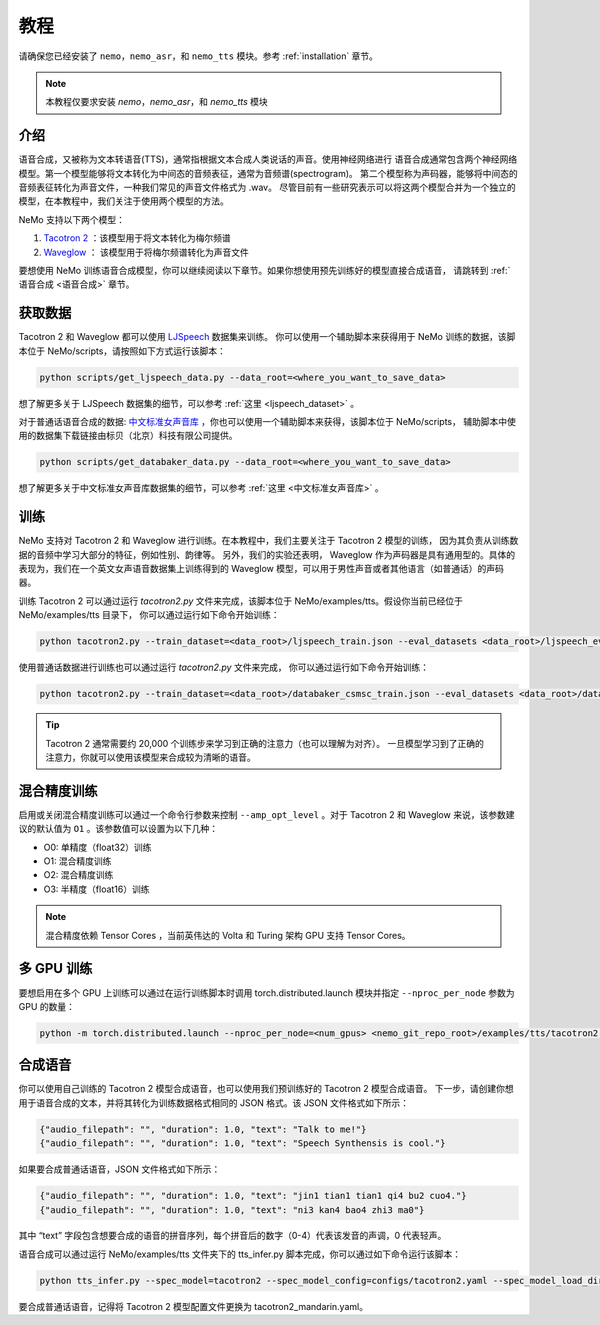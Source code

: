 教程
========

请确保您已经安装了 ``nemo``，``nemo_asr``，和 ``nemo_tts``
模块。参考 :ref:`installation` 章节。

.. note::
    本教程仅要求安装 `nemo`，`nemo_asr`，和 `nemo_tts` 模块

介绍
-------------
语音合成，又被称为文本转语音(TTS)，通常指根据文本合成人类说话的声音。使用神经网络进行
语音合成通常包含两个神经网络模型。第一个模型能够将文本转化为中间态的音频表征，通常为音频谱(spectrogram)。
第二个模型称为声码器，能够将中间态的音频表征转化为声音文件，一种我们常见的声音文件格式为 .wav。
尽管目前有一些研究表示可以将这两个模型合并为一个独立的模型，在本教程中，我们关注于使用两个模型的方法。

NeMo 支持以下两个模型：

1. `Tacotron 2 <https://arxiv.org/abs/1712.05884>`_ ：该模型用于将文本转化为梅尔频谱
2. `Waveglow <https://arxiv.org/abs/1811.00002>`_ ： 该模型用于将梅尔频谱转化为声音文件

要想使用 NeMo 训练语音合成模型，你可以继续阅读以下章节。如果你想使用预先训练好的模型直接合成语音，
请跳转到 :ref:`语音合成 <语音合成>` 章节。

获取数据
--------
Tacotron 2 和 Waveglow 都可以使用
`LJSpeech <https://keithito.com/LJ-Speech-Dataset/>`_ 数据集来训练。
你可以使用一个辅助脚本来获得用于 NeMo 训练的数据，该脚本位于 NeMo/scripts，请按照如下方式运行该脚本：

.. code-block:: bash

    python scripts/get_ljspeech_data.py --data_root=<where_you_want_to_save_data>

想了解更多关于 LJSpeech 数据集的细节，可以参考 :ref:`这里 <ljspeech_dataset>` 。

对于普通话语音合成的数据: `中文标准女声音库 <https://www.data-baker.com/open_source.html>`_ ，你也可以使用一个辅助脚本来获得，该脚本位于 NeMo/scripts，
辅助脚本中使用的数据集下载链接由标贝（北京）科技有限公司提供。

.. code-block:: bash

    python scripts/get_databaker_data.py --data_root=<where_you_want_to_save_data>

想了解更多关于中文标准女声音库数据集的细节，可以参考 :ref:`这里 <中文标准女声音库>` 。

训练
----
NeMo 支持对 Tacotron 2 和 Waveglow 进行训练。在本教程中，我们主要关注于 Tacotron 2 模型的训练，
因为其负责从训练数据的音频中学习大部分的特征，例如性别、韵律等。 另外，我们的实验还表明，
Waveglow 作为声码器是具有通用型的。具体的表现为，我们在一个英文女声语音数据集上训练得到的 
Waveglow 模型，可以用于男性声音或者其他语言（如普通话）的声码器。

训练 Tacotron 2 可以通过运行 `tacotron2.py` 文件来完成，该脚本位于 
NeMo/examples/tts。假设你当前已经位于 NeMo/examples/tts 目录下，
你可以通过运行如下命令开始训练：

.. code-block:: bash

    python tacotron2.py --train_dataset=<data_root>/ljspeech_train.json --eval_datasets <data_root>/ljspeech_eval.json --model_config=configs/tacotron.yaml --max_steps=30000

使用普通话数据进行训练也可以通过运行 `tacotron2.py` 文件来完成，
你可以通过运行如下命令开始训练：

.. code-block:: bash

    python tacotron2.py --train_dataset=<data_root>/databaker_csmsc_train.json --eval_datasets <data_root>/databaker_csmsc_eval.json --model_config=configs/tacotron_mandarin.yaml --max_steps=30000

.. tip::
    Tacotron 2 通常需要约 20,000 个训练步来学习到正确的注意力（也可以理解为对齐）。
    一旦模型学习到了正确的注意力，你就可以使用该模型来合成较为清晰的语音。

混合精度训练
------------
启用或关闭混合精度训练可以通过一个命令行参数来控制 ``--amp_opt_level`` 。对于 Tacotron 2
和 Waveglow 来说，该参数建议的默认值为 ``O1`` 。该参数值可以设置为以下几种：

- O0: 单精度（float32）训练
- O1: 混合精度训练
- O2: 混合精度训练
- O3: 半精度（float16）训练

.. note::
    混合精度依赖 Tensor Cores ，当前英伟达的 Volta 和 Turing 架构 GPU 支持 Tensor Cores。

多 GPU 训练
-----------
要想启用在多个 GPU 上训练可以通过在运行训练脚本时调用
torch.distributed.launch 模块并指定 ``--nproc_per_node`` 参数为 GPU 的数量：

.. code-block:: bash

    python -m torch.distributed.launch --nproc_per_node=<num_gpus> <nemo_git_repo_root>/examples/tts/tacotron2.py ...


.. _语音合成:

合成语音
---------
你可以使用自己训练的 Tacotron 2 模型合成语音，也可以使用我们预训练好的 Tacotron 2 模型合成语音。 
下一步，请创建你想用于语音合成的文本，并将其转化为训练数据格式相同的 JSON 格式。该 JSON 文件格式如下所示：

.. code-block:: json

    {"audio_filepath": "", "duration": 1.0, "text": "Talk to me!"}
    {"audio_filepath": "", "duration": 1.0, "text": "Speech Synthensis is cool."}

如果要合成普通话语音，JSON 文件格式如下所示：

.. code-block:: json

    {"audio_filepath": "", "duration": 1.0, "text": "jin1 tian1 tian1 qi4 bu2 cuo4."}
    {"audio_filepath": "", "duration": 1.0, "text": "ni3 kan4 bao4 zhi3 ma0"}

其中 “text” 字段包含想要合成的语音的拼音序列，每个拼音后的数字（0-4）代表该发音的声调，0 代表轻声。

语音合成可以通过运行 NeMo/examples/tts 文件夹下的 tts_infer.py 脚本完成，你可以通过如下命令运行该脚本：

.. code-block:: bash

    python tts_infer.py --spec_model=tacotron2 --spec_model_config=configs/tacotron2.yaml --spec_model_load_dir=<directory_with_tacotron2_checkopints> --vocoder=waveglow --vocoder_model_config=configs/waveglow.yaml --vocoder_model_load_dir=<directory_with_waveglow_checkopints> --save_dir=<where_you_want_to_save_wav_files> --eval_dataset <mainfest_to_generate>

要合成普通话语音，记得将 Tacotron 2 模型配置文件更换为 tacotron2_mandarin.yaml。
